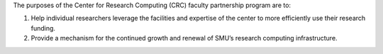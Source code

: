The purposes of the Center for Research Computing (CRC) faculty partnership program are to:

#. Help individual researchers leverage the facilities and expertise of the
   center to more efficiently use their research funding.
#. Provide a mechanism for the continued growth and renewal of SMU’s
   research computing infrastructure.

